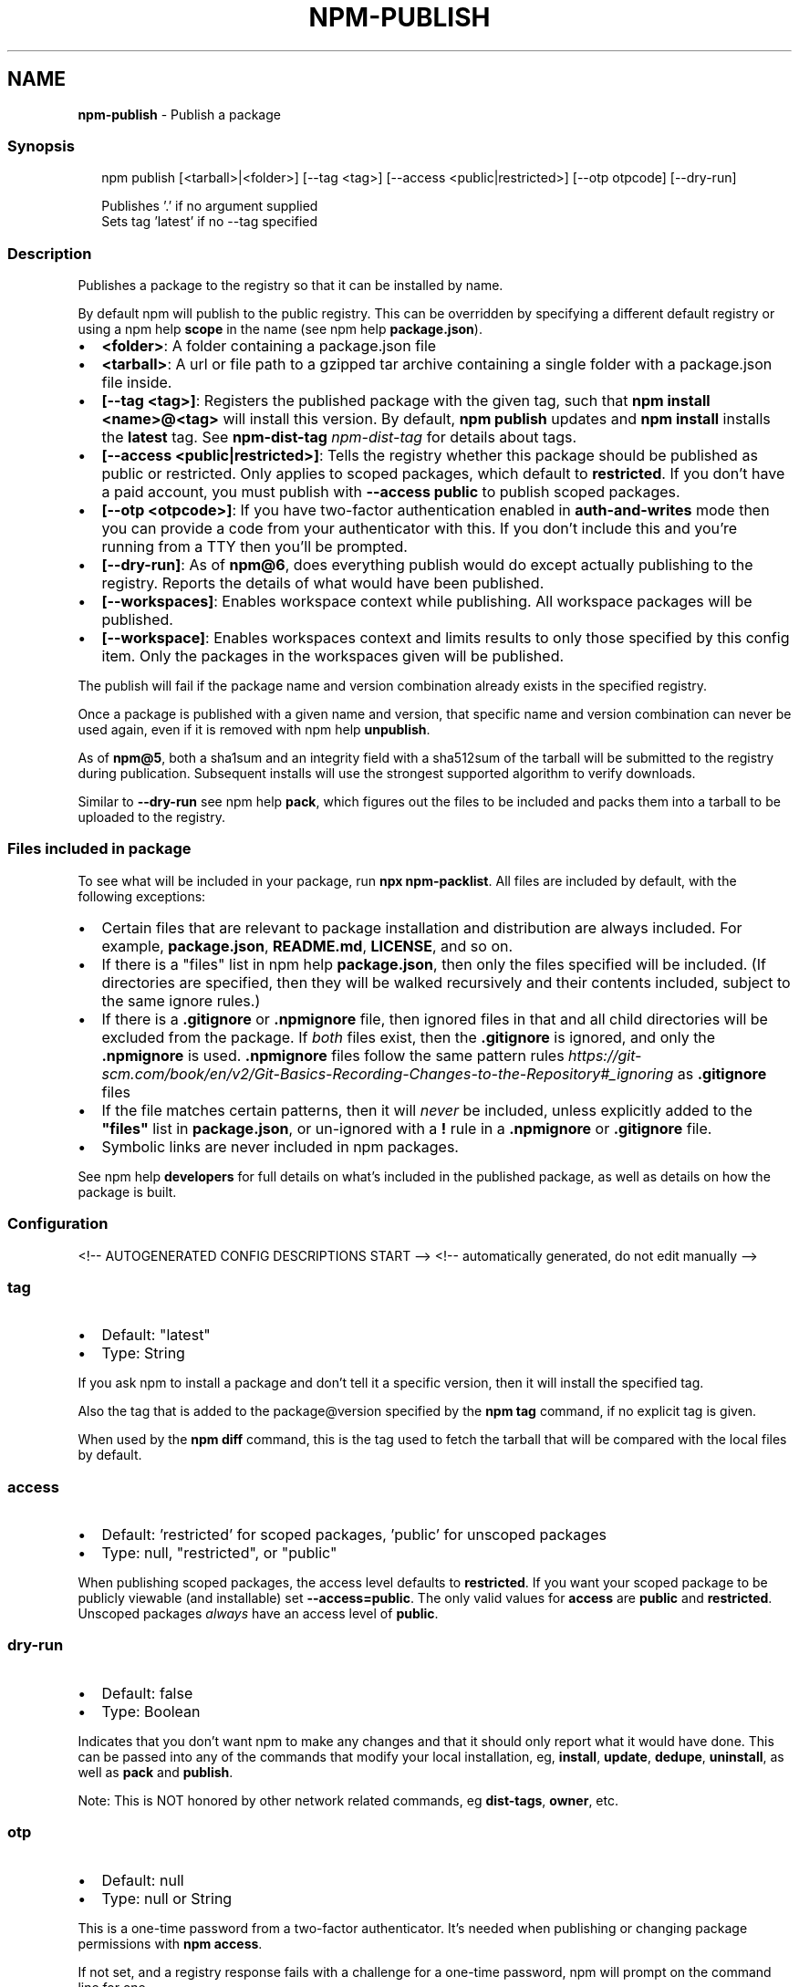 .TH "NPM\-PUBLISH" "1" "July 2021" "" ""
.SH "NAME"
\fBnpm-publish\fR \- Publish a package
.SS Synopsis
.P
.RS 2
.nf
npm publish [<tarball>|<folder>] [\-\-tag <tag>] [\-\-access <public|restricted>] [\-\-otp otpcode] [\-\-dry\-run]

Publishes '\.' if no argument supplied
Sets tag 'latest' if no \-\-tag specified
.fi
.RE
.SS Description
.P
Publishes a package to the registry so that it can be installed by name\.
.P
By default npm will publish to the public registry\. This can be overridden
by specifying a different default registry or using a
npm help \fBscope\fP in the name (see
npm help \fBpackage\.json\fP)\.
.RS 0
.IP \(bu 2
\fB<folder>\fP: A folder containing a package\.json file
.IP \(bu 2
\fB<tarball>\fP: A url or file path to a gzipped tar archive containing a
single folder with a package\.json file inside\.
.IP \(bu 2
\fB[\-\-tag <tag>]\fP: Registers the published package with the given tag, such
that \fBnpm install <name>@<tag>\fP will install this version\.  By default,
\fBnpm publish\fP updates and \fBnpm install\fP installs the \fBlatest\fP tag\. See
\fBnpm\-dist\-tag\fP \fInpm\-dist\-tag\fR for details about tags\.
.IP \(bu 2
\fB[\-\-access <public|restricted>]\fP: Tells the registry whether this package
should be published as public or restricted\. Only applies to scoped
packages, which default to \fBrestricted\fP\|\.  If you don't have a paid
account, you must publish with \fB\-\-access public\fP to publish scoped
packages\.
.IP \(bu 2
\fB[\-\-otp <otpcode>]\fP: If you have two\-factor authentication enabled in
\fBauth\-and\-writes\fP mode then you can provide a code from your
authenticator with this\. If you don't include this and you're running
from a TTY then you'll be prompted\.
.IP \(bu 2
\fB[\-\-dry\-run]\fP: As of \fBnpm@6\fP, does everything publish would do except
actually publishing to the registry\. Reports the details of what would
have been published\.
.IP \(bu 2
\fB[\-\-workspaces]\fP: Enables workspace context while publishing\. All
workspace packages will be published\.
.IP \(bu 2
\fB[\-\-workspace]\fP: Enables workspaces context and limits results to only
those specified by this config item\.  Only the packages in the
workspaces given will be published\.

.RE
.P
The publish will fail if the package name and version combination already
exists in the specified registry\.
.P
Once a package is published with a given name and version, that specific
name and version combination can never be used again, even if it is removed
with npm help \fBunpublish\fP\|\.
.P
As of \fBnpm@5\fP, both a sha1sum and an integrity field with a sha512sum of the
tarball will be submitted to the registry during publication\. Subsequent
installs will use the strongest supported algorithm to verify downloads\.
.P
Similar to \fB\-\-dry\-run\fP see npm help \fBpack\fP, which figures
out the files to be included and packs them into a tarball to be uploaded
to the registry\.
.SS Files included in package
.P
To see what will be included in your package, run \fBnpx npm\-packlist\fP\|\.  All
files are included by default, with the following exceptions:
.RS 0
.IP \(bu 2
Certain files that are relevant to package installation and distribution
are always included\.  For example, \fBpackage\.json\fP, \fBREADME\.md\fP,
\fBLICENSE\fP, and so on\.
.IP \(bu 2
If there is a "files" list in
npm help \fBpackage\.json\fP, then only the files
specified will be included\.  (If directories are specified, then they
will be walked recursively and their contents included, subject to the
same ignore rules\.)
.IP \(bu 2
If there is a \fB\|\.gitignore\fP or \fB\|\.npmignore\fP file, then ignored files in
that and all child directories will be excluded from the package\.  If
\fIboth\fR files exist, then the \fB\|\.gitignore\fP is ignored, and only the
\fB\|\.npmignore\fP is used\.
\fB\|\.npmignore\fP files follow the same pattern
rules \fIhttps://git\-scm\.com/book/en/v2/Git\-Basics\-Recording\-Changes\-to\-the\-Repository#_ignoring\fR
as \fB\|\.gitignore\fP files
.IP \(bu 2
If the file matches certain patterns, then it will \fInever\fR be included,
unless explicitly added to the \fB"files"\fP list in \fBpackage\.json\fP, or
un\-ignored with a \fB!\fP rule in a \fB\|\.npmignore\fP or \fB\|\.gitignore\fP file\.
.IP \(bu 2
Symbolic links are never included in npm packages\.

.RE
.P
See npm help \fBdevelopers\fP for full details on what's
included in the published package, as well as details on how the package is
built\.
.SS Configuration
<!\-\- AUTOGENERATED CONFIG DESCRIPTIONS START \-\->
<!\-\- automatically generated, do not edit manually \-\->
.SS \fBtag\fP
.RS 0
.IP \(bu 2
Default: "latest"
.IP \(bu 2
Type: String

.RE
.P
If you ask npm to install a package and don't tell it a specific version,
then it will install the specified tag\.
.P
Also the tag that is added to the package@version specified by the \fBnpm tag\fP
command, if no explicit tag is given\.
.P
When used by the \fBnpm diff\fP command, this is the tag used to fetch the
tarball that will be compared with the local files by default\.
.SS \fBaccess\fP
.RS 0
.IP \(bu 2
Default: 'restricted' for scoped packages, 'public' for unscoped packages
.IP \(bu 2
Type: null, "restricted", or "public"

.RE
.P
When publishing scoped packages, the access level defaults to \fBrestricted\fP\|\.
If you want your scoped package to be publicly viewable (and installable)
set \fB\-\-access=public\fP\|\. The only valid values for \fBaccess\fP are \fBpublic\fP and
\fBrestricted\fP\|\. Unscoped packages \fIalways\fR have an access level of \fBpublic\fP\|\.
.SS \fBdry\-run\fP
.RS 0
.IP \(bu 2
Default: false
.IP \(bu 2
Type: Boolean

.RE
.P
Indicates that you don't want npm to make any changes and that it should
only report what it would have done\. This can be passed into any of the
commands that modify your local installation, eg, \fBinstall\fP, \fBupdate\fP,
\fBdedupe\fP, \fBuninstall\fP, as well as \fBpack\fP and \fBpublish\fP\|\.
.P
Note: This is NOT honored by other network related commands, eg \fBdist\-tags\fP,
\fBowner\fP, etc\.
.SS \fBotp\fP
.RS 0
.IP \(bu 2
Default: null
.IP \(bu 2
Type: null or String

.RE
.P
This is a one\-time password from a two\-factor authenticator\. It's needed
when publishing or changing package permissions with \fBnpm access\fP\|\.
.P
If not set, and a registry response fails with a challenge for a one\-time
password, npm will prompt on the command line for one\.
.SS \fBworkspace\fP
.RS 0
.IP \(bu 2
Default:
.IP \(bu 2
Type: String (can be set multiple times)

.RE
.P
Enable running a command in the context of the configured workspaces of the
current project while filtering by running only the workspaces defined by
this configuration option\.
.P
Valid values for the \fBworkspace\fP config are either:
.RS 0
.IP \(bu 2
Workspace names
.IP \(bu 2
Path to a workspace directory
.IP \(bu 2
Path to a parent workspace directory (will result to selecting all of the
nested workspaces)

.RE
.P
When set for the \fBnpm init\fP command, this may be set to the folder of a
workspace which does not yet exist, to create the folder and set it up as a
brand new workspace within the project\.
.P
This value is not exported to the environment for child processes\.
.SS \fBworkspaces\fP
.RS 0
.IP \(bu 2
Default: false
.IP \(bu 2
Type: Boolean

.RE
.P
Enable running a command in the context of \fBall\fR the configured
workspaces\.
.P
This value is not exported to the environment for child processes\.
<!\-\- AUTOGENERATED CONFIG DESCRIPTIONS END \-\->

.SS See Also
.RS 0
.IP \(bu 2
npm\-packlist package \fIhttp://npm\.im/npm\-packlist\fR
.IP \(bu 2
npm help registry
.IP \(bu 2
npm help scope
.IP \(bu 2
npm help adduser
.IP \(bu 2
npm help owner
.IP \(bu 2
npm help deprecate
.IP \(bu 2
npm help dist\-tag
.IP \(bu 2
npm help pack
.IP \(bu 2
npm help profile

.RE
